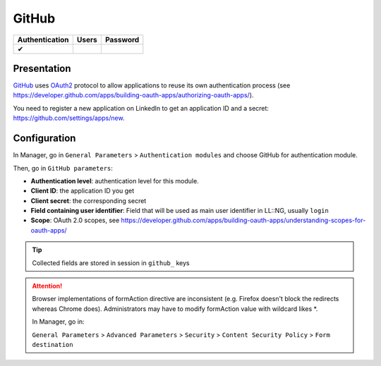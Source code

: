 GitHub
======

============== ===== ========
Authentication Users Password
============== ===== ========
✔
============== ===== ========

Presentation
------------

`GitHub <https://github.com/>`__ uses
`OAuth2 <http://en.wikipedia.org/wiki/OAuth2>`__ protocol to allow
applications to reuse its own authentication process (see
https://developer.github.com/apps/building-oauth-apps/authorizing-oauth-apps/).

You need to register a new application on LinkedIn to get an application
ID and a secret: https://github.com/settings/apps/new.

Configuration
-------------

In Manager, go in ``General Parameters`` > ``Authentication modules``
and choose GitHub for authentication module.

Then, go in ``GitHub parameters``:

-  **Authentication level**: authentication level for this module.
-  **Client ID**: the application ID you get
-  **Client secret**: the corresponding secret
-  **Field containing user identifier**: Field that will be used as main
   user identifier in LL::NG, usually ``login``
-  **Scope**: OAuth 2.0 scopes, see
   https://developer.github.com/apps/building-oauth-apps/understanding-scopes-for-oauth-apps/


.. tip::

    Collected fields are stored in session in ``github_``
    keys


.. attention::

    Browser implementations of formAction directive are
    inconsistent (e.g. Firefox doesn't block the redirects whereas Chrome
    does). Administrators may have to modify formAction value with wildcard
    likes \*.

    In Manager, go in:

    ``General Parameters`` > ``Advanced Parameters`` > ``Security`` >
    ``Content Security Policy`` > ``Form destination``
